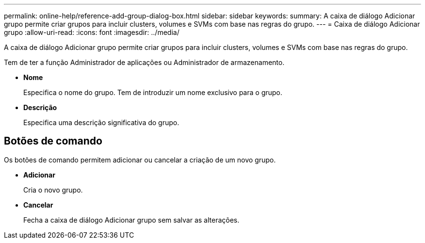 ---
permalink: online-help/reference-add-group-dialog-box.html 
sidebar: sidebar 
keywords:  
summary: A caixa de diálogo Adicionar grupo permite criar grupos para incluir clusters, volumes e SVMs com base nas regras do grupo. 
---
= Caixa de diálogo Adicionar grupo
:allow-uri-read: 
:icons: font
:imagesdir: ../media/


[role="lead"]
A caixa de diálogo Adicionar grupo permite criar grupos para incluir clusters, volumes e SVMs com base nas regras do grupo.

Tem de ter a função Administrador de aplicações ou Administrador de armazenamento.

* *Nome*
+
Especifica o nome do grupo. Tem de introduzir um nome exclusivo para o grupo.

* *Descrição*
+
Especifica uma descrição significativa do grupo.





== Botões de comando

Os botões de comando permitem adicionar ou cancelar a criação de um novo grupo.

* *Adicionar*
+
Cria o novo grupo.

* *Cancelar*
+
Fecha a caixa de diálogo Adicionar grupo sem salvar as alterações.


